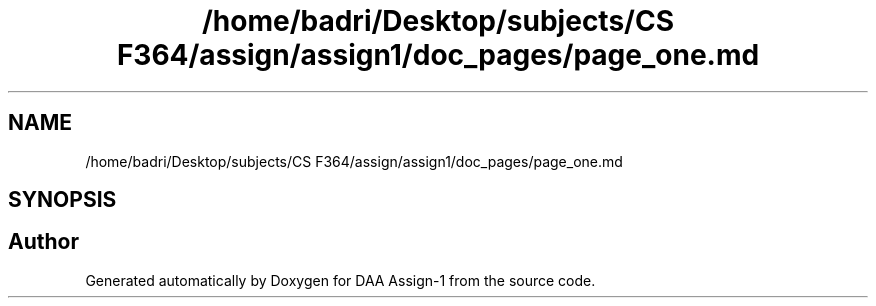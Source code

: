 .TH "/home/badri/Desktop/subjects/CS F364/assign/assign1/doc_pages/page_one.md" 3 "Sun Feb 23 2020" "Version 1" "DAA Assign-1" \" -*- nroff -*-
.ad l
.nh
.SH NAME
/home/badri/Desktop/subjects/CS F364/assign/assign1/doc_pages/page_one.md
.SH SYNOPSIS
.br
.PP
.SH "Author"
.PP 
Generated automatically by Doxygen for DAA Assign-1 from the source code\&.
